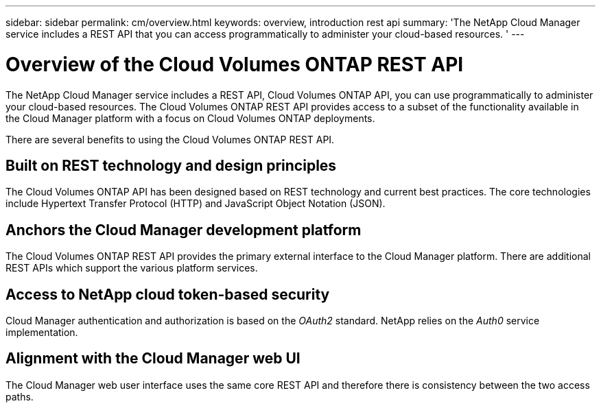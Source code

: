 ---
sidebar: sidebar
permalink: cm/overview.html
keywords: overview, introduction rest api
summary: 'The NetApp Cloud Manager service includes a REST API that you can access programmatically to administer your cloud-based resources. '
---

= Overview of the Cloud Volumes ONTAP REST API
:hardbreaks:
:nofooter:
:icons: font
:linkattrs:
:imagesdir: ./media/

[.lead]
The NetApp Cloud Manager service includes a REST API, Cloud Volumes ONTAP API, you can use programmatically to administer your cloud-based resources. The Cloud Volumes ONTAP REST API provides access to a subset of the functionality available in the Cloud Manager platform with a focus on Cloud Volumes ONTAP deployments.

There are several benefits to using the Cloud Volumes ONTAP REST API.

== Built on REST technology and design principles

The Cloud Volumes ONTAP API has been designed based on REST technology and current best practices. The core technologies include Hypertext Transfer Protocol (HTTP) and JavaScript Object Notation (JSON).

== Anchors the Cloud Manager development platform

The Cloud Volumes ONTAP REST API provides the primary external interface to the Cloud Manager platform. There are additional REST APIs which support the various platform services.

== Access to NetApp cloud token-based security

Cloud Manager authentication and authorization is based on the _OAuth2_ standard. NetApp relies on the _Auth0_ service implementation.

== Alignment with the Cloud Manager web UI

The Cloud Manager web user interface uses the same core REST API and therefore there is consistency between the two access paths.
